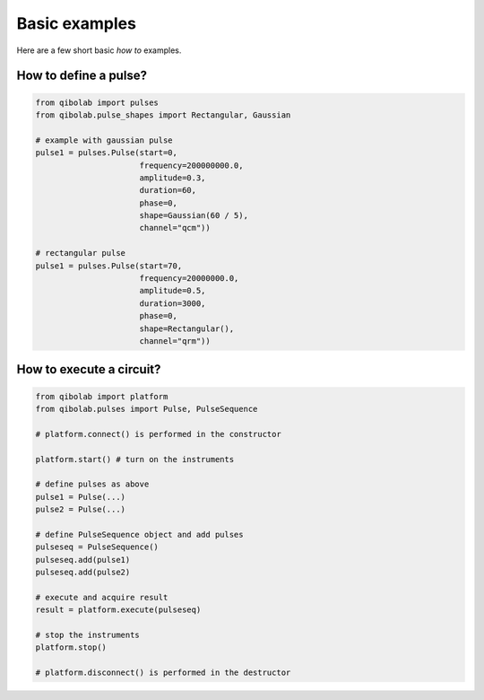 Basic examples
==============

Here are a few short basic `how to` examples.

How to define a pulse?
----------------------

.. code-block::  python

    from qibolab import pulses
    from qibolab.pulse_shapes import Rectangular, Gaussian

    # example with gaussian pulse
    pulse1 = pulses.Pulse(start=0,
                          frequency=200000000.0,
                          amplitude=0.3,
                          duration=60,
                          phase=0,
                          shape=Gaussian(60 / 5),
                          channel="qcm"))

    # rectangular pulse
    pulse1 = pulses.Pulse(start=70,
                          frequency=20000000.0,
                          amplitude=0.5,
                          duration=3000,
                          phase=0,
                          shape=Rectangular(),
                          channel="qrm"))
    

How to execute a circuit?
-------------------------


.. code-block::  python

    from qibolab import platform
    from qibolab.pulses import Pulse, PulseSequence

    # platform.connect() is performed in the constructor

    platform.start() # turn on the instruments

    # define pulses as above
    pulse1 = Pulse(...)
    pulse2 = Pulse(...)

    # define PulseSequence object and add pulses
    pulseseq = PulseSequence()
    pulseseq.add(pulse1)
    pulseseq.add(pulse2)

    # execute and acquire result
    result = platform.execute(pulseseq)

    # stop the instruments
    platform.stop()

    # platform.disconnect() is performed in the destructor







    